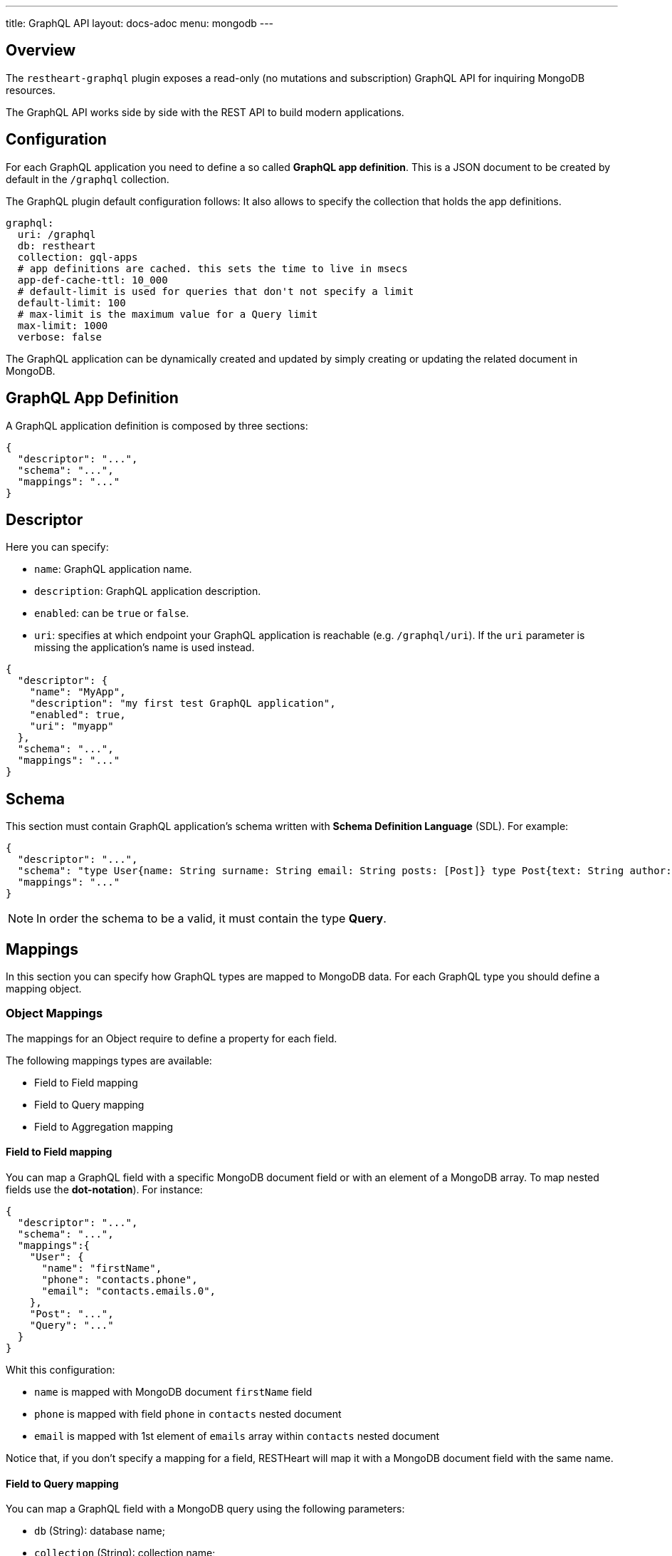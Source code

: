 ---
title: GraphQL API
layout: docs-adoc
menu: mongodb
---

== Overview

The `restheart-graphql` plugin exposes a read-only (no mutations and subscription) GraphQL API for inquiring MongoDB resources.

The GraphQL API works side by side with the REST API to build modern applications.

== Configuration

For each GraphQL application you need to define a so called *GraphQL app definition*. This is a JSON document to be created by default in the `/graphql` collection.

The GraphQL plugin default configuration follows:
 It also allows to specify the collection that holds the app definitions.

[source,yml]
----
graphql:
  uri: /graphql
  db: restheart
  collection: gql-apps
  # app definitions are cached. this sets the time to live in msecs
  app-def-cache-ttl: 10_000
  # default-limit is used for queries that don't not specify a limit
  default-limit: 100
  # max-limit is the maximum value for a Query limit
  max-limit: 1000
  verbose: false
----

The GraphQL application can be dynamically created and updated by simply creating or updating the related document in MongoDB.

== GraphQL App Definition

A GraphQL application definition is composed by three sections:

[source,json]
----
{
  "descriptor": "...",
  "schema": "...",
  "mappings": "..."
}
----

== Descriptor

Here you can specify:

-  `name`: GraphQL application name.
-  `description`: GraphQL application description.
-  `enabled`: can be `true` or `false`.
-  `uri`: specifies at which endpoint your GraphQL application is reachable (e.g. `/graphql/uri`). If the `uri` parameter is missing the application's name is used instead.

[source,json]
----
{
  "descriptor": {
    "name": "MyApp",
    "description": "my first test GraphQL application",
    "enabled": true,
    "uri": "myapp"
  },
  "schema": "...",
  "mappings": "..."
}
----

== Schema

This section must contain GraphQL application's schema written with *Schema Definition Language* (SDL). For example:

[source,json]
----
{
  "descriptor": "...",
  "schema": "type User{name: String surname: String email: String posts: [Post]} type Post{text: String author: User} type Query{users(limit: Int = 0, skip: Int = 0)}",
  "mappings": "..."
}
----

NOTE: In order the schema to be a valid, it must contain the type *Query*.

== Mappings

In this section you can specify how GraphQL types are mapped to MongoDB data. For each GraphQL type you should define a mapping object.

=== Object Mappings

The mappings for an Object require to define a property for each field.

The following mappings types are available:

- Field to Field mapping
- Field to Query mapping
- Field to Aggregation mapping

==== Field to Field mapping

You can map a GraphQL field with a specific MongoDB document field or with an element of a MongoDB array. To map nested fields use the **dot-notation**). For instance:

[source,json]
----
{
  "descriptor": "...",
  "schema": "...",
  "mappings":{
    "User": {
      "name": "firstName",
      "phone": "contacts.phone",
      "email": "contacts.emails.0",
    },
    "Post": "...",
    "Query": "..."
  }
}
----

Whit this configuration:

- `name` is mapped with MongoDB document `firstName` field
- `phone` is mapped with field `phone` in `contacts` nested document
- `email` is mapped with 1st element of `emails` array within `contacts` nested document

Notice that, if you don't specify a mapping for a field, RESTHeart will map it with a MongoDB document field with the same name.

==== Field to Query mapping

You can map a GraphQL field with a MongoDB query using the following parameters:

-  `db` (String): database name;
-  `collection` (String): collection name;
-  `find` (Document): selection filter using query operators (e.g. `$in`, `$and`, `$or`, ...);
-  `sort` (Document): order in which the query returns matching documents;
-  `skip` (Document or Integer): how many documents should be skipped of those resulting;
-  `limit` (Document or Integer): how many documents should be returned at most of those resulting.

NOTE: Unlimited queries are not allowed: if the query does not specifies a `limit`, the service configuration `default-limit` is applied. Also the limit cannot exceed the `max-limit`.

Moreover, a query is **parametric** when the mapped MongoDb query includes one or more `$arg` and `$fk` operators:

 - `$arg`: allows to use the arguments of the GraphQL query in the MongoDb query;
 - `$fk`: allows to map a GraphQL field with a MongoDB relation, specifying which is the document field that holds the relation.

For example, having the following GraphQL schema:

[source,graphql]
----
type User {
  id: Int!
  name: String
  posts: [Post]
}

type Post {
  id: Int!
  text: String
  category: String
  author: User
}

type Query {
  usersByName(_name: String!, _limit: Int = 0, _skip: Int = 0): [Users]
}
----

with MongoDB data organized in the two collections `users` and `posts``:

**USERS**
[source,json]
----
{
  "_id": {"$oid": "6037732f5fa7d52581015ed9" },
  "firstName": "Foo",
  "lastName": "Bar",
  "contacts": { "phone": "+39113", "emails": ["foo@domain.com", "f.bar@domain.com"],
  "posts_ids": [ { "$oid": "606d963f74744a3fa6f4489a" }, { "$oid": "606d963f74744a3fa6f4489e" } ] }
}
----

**POSTS**
[source,json]
----
[
  { "_id": {"$oid": "606d963f74744a3fa6f4489a" },
    "text": "Lorem ipsum dolor sit amet",
    "category": "front-end",
    "author_id": {"$oid": "6037732f5fa7d52581015ed9" }
  },
  { "_id": {"$oid": "606d963f74744a3fa6f4489e" },
    "text": "Lorem ipsum dolor sit amet",
    "category": "back-end",
    "author_id": {"$oid": "6037732f5fa7d52581015ed9" }
  }
]
----
then, possible mappings are:

[source,json]
----
{
  "descriptor": "...",
  "schema": "...",
  "mappings": {
    "User": {
      "posts": {
        "db": "restheart",
        "collection": "posts",
        "find": { "_id": { "$in": { "$fk": "posts_ids" } } }
      }
    },
    "Post": {
      "author": {
        "db": "restheart",
        "collection": "user",
        "find": { "_id": { "$fk": "author_id" } }
      }
    },
    "Query": {
      "usersByName": {
        "db": "restheart",
        "collection": "users",
        "find": { "name": { "$arg": "_name" } },
        "limit": { "$arg": "_limit" },
        "skip": { "$arg": "_skip" },
        "sort": { "name": -1 }
      }
    }
  }
}
----

As result:

 - given a `User`, his posts are the MongoDB documents, within the `posts` collection, with value of field `_id` that are in the `posts_ids` array of `User`'s document;
 - given a `Post`, its author is the MongoDB document, within the `users` collection, with value of field `_id` equal to `author_id` of `Post`'s document;
 - asking for `userByName` GraphQL field, the MongoDB documents searched are the ones within the `users` collection with field `name` equal to value of `_name` GraphQL argument. Moreover, we are asking to return at most `_limit` documents, to skip the firsts `_skip` ones and to sort them by name in reverse order.

NOTE: you can use also the *dot notation* with the `$fk` operator.

==== Field to Aggregation mapping

You can map a GraphQL field with a MongoDB aggregation using the following parameters:

- `db` (String): database name;
- `collection` (String): collection name;
- `stages` (Array): array of aggregation stages.

As with field to query mapping, `$arg` and `$fk` operators are allowed in aggregation stages.
Referring to the previous example of mapping, the following aggregation stages are possible:

[source,json]
----
"Query": {
    "countPostsByCategory": {
      "db": "restheart",
      "collection": "users",
      "stages": [
        { "$group": { "_id": "$category", "count": { "$count": {} } } }
      ]
    }
  }
----

And the Query in the GraphQL schema will now have the following field:

[source,graphql]
----
type Stats {
  _id: String
  count: Int
}

type Query {
  countPostsByCategory: [Stats]
}
----

=== Enum mappings

NOTE: available from v7.2

The mappings for Enum types specify which value in MongoDB maps to which enum value.

The enum mappings are _optional_. If omitted, the value in the db is supposed to be the same string than the enum value.

For example, the following `enum`:

[source,graphql]
----
enum Level { ENTRY, MEDIUM, ADVANCED }
----

Can be mapped to numeric values as follows:

[source,json]
----
"Level": {
    "ENTRY": 0,
    "MEDIUM": 1,
    "ADVANCED": 2
}
----

NOTE: An example GraphQL application that uses `enum` is link:https://github.com/SoftInstigate/restheart/blob/master/core/src/test/java/karate/graphql/enum-union-interface/enumTestApp.json[enumTestApp.json] used in the test link:https://github.com/SoftInstigate/restheart/blob/master/core/src/test/java/karate/graphql/enum-union-interface/enum.feature[enum.feature]

=== Interface mappings

NOTE: available from v7.2

An Interface is an abstract type that includes a certain set of fields that a type must include to implement the interface.

In order to decide which type a concrete value belongs to, a _TypeResolver_ must be defined in the interface mappings.

Given the following _Interface_ and concrete _Objects_

[source,graphql]
----
interface Course { _id: ObjectId, title: String }
type InternalCourse implements Course { _id: ObjectId, title: String }
type ExternalCourse implements Course { _id: ObjectId, title: String, deliveredBy: String }
type Query { AllCourses: [Course] }
----

The following mappings defines the _TypeResolver_ using the `$typeResolver` keyword.

[source,json]
----
"Course": {
    "$typeResolver": {
        "InternalCourse": "not field-exists(deliveredBy)",
        "ExternalCourse": "field-exists(deliveredBy)"
    }
}
----

The `$typeResolver` is an object that maps the concrete types' names (`InternalCourse` and `ExternalCourse`) with predicates. If the predicate evaluates to `true` against a document than its GraphQL type is used for it.

`$typeResolver` can use the following predicates:

[cols="1,3"]
|===
|*predicate*|*description*
|`and` | boolean `and` operator
|`or` | boolean `or` operator
|`not` | boolean `not` operator
|`field-exists` | checks if the type document contains the specified keys. Dot notation and multiple keys are permitted as in `field-exists(foo.bar, bar.foo)`
|`field-eq` | checks if the specified type key is equal to a value. The key can use the dot notation and the value can be any JSON as in `field-eq(field=foo.bar, value='{ "n": 1 }')`.
|`value-eq` | checks if the type value is equal to the given argument. The argument can be any JSON as in `value-eq('{ "n": 1 }')`.
|===


WARNING: the value of the `field-eq` predicate must be valid JSON. In particular pay attention to string values that require two quotes as in `field-eq(field=foo, value='"bar"')`.

==== Examples of `field-eq` predicates

[cols="1,1"]
|===
|*predicate*|*condition*
|`field-eq(field=n, value=100)`|field `n` equals number `100`
|`field-eq(field=n, value='"100"')`|field `n` equals string `"100"`
|`field-eq(field=b, value=true)`|field `b` equals boolean value `true`
|`field-eq(field=o, value='{ "bar": 1 }')`|field `o` equals JSON Object `{ "bar": 1 }`
|`field-eq(field=s, value='"foo"')`|field `s` equals string `"foo"`
|===

NOTE: An example GraphQL application that uses `interface` is link:https://github.com/SoftInstigate/restheart/blob/master/core/src/test/java/karate/graphql/enum-union-interface/interfaceTestApp.json[interfaceTestApp.json] used in the test link:https://github.com/SoftInstigate/restheart/blob/master/core/src/test/java/karate/graphql/enum-union-interface/interface.feature[interface.feature]

=== Union mappings

NOTE: available from v7.2

Union types are very similar to interfaces, but they don't specify any fields.

[source,graphql]
----
union Course = InternalCourse | ExternalCourse
type InternalCourse { _id: ObjectId, title: String }
type ExternalCourse { _id: ObjectId, title: String, deliveredBy: String }
----

As for interfaces, a _TypeResolver_ must be defined in the union mappings to decide which type a concrete value belongs to.

The format for union's `$typeResolver` is identical to interface's.

NOTE: An example GraphQL application that uses `union` is link:https://github.com/SoftInstigate/restheart/blob/master/core/src/test/java/karate/graphql/enum-union-interface/unionTestApp.json[unionTestApp.json] used in the test link:https://github.com/SoftInstigate/restheart/blob/master/core/src/test/java/karate/graphql/enum-union-interface/union.feature[union.feature]

== Bson types

All primitive GraphQL types have been mapped to corresponding BSON types plus a set of custom GraphQL scalars types have been added:

[cols="1,1,3"]
|===
|*GraphQL type*|*Bson Type*|*Example*
|`Boolean` |`BsonBoolean` |`true`
|`String` |`BsonString` |`"foo"`
|`Int` |`BsonInt32` |`1`
|`Long` |`BsonInt64` |`{ "$numberLong": "10000000000000000000" }`
|`Float` |`BsonDouble` |`{ "$numberDouble": "1.0" }`
|`Decimal128` |`BsonDecimal128` |`{ "$numberDecimal": "123.456" }`
|`ObjectId` |`BsonObjectId` |`{ "$oid": "618d18d6d058286395bb5567" }`
|`Timestamp` |`BsonTimestamp` |`{ "$timestamp": {"t": 1, "i": 1} }`
|`DateTime` |`BsonDate` |`{ "$date": 1639666957000 }`
|`Regex` |`BsonRegex` |`{ "$regex": "<sRegex>", "$options": "<sOptions>" }`
|`BsonDocument` |`BsonDocument` |`{ "any": 1, "possible": 1, "document": 1 }`|
|===

=== Example

The following GraphQL type `User` defines the property `_id` to be of type `ObjectId`

[source,graphql]
----
type User {
    _id: ObjectId
    name: String
    surname: String
    email: String
    posts: [Post]
}
----

== Queries

Up to now, only GraphQL Query can be made, so no subscription or mutation. In order to make a query you can use HTTP request with POST method and both content-type `application/json` and `application/graphql`. For instance:

=== `application/json`

[source,http]
----
POST /graphql/<app-uri> HTTP/1.1
Host: <host-name>
Content-Type: application/json
----

[.text-muted]
*Request body*
[source,json]
----
{
  "query": "query test_operation($name: String){ userByName(_name: $name){name posts{text}} }",
  "variables": { "name": "..." },
  "operationName": "..."
}
----

=== `application/graphql`


[source,http]
----
POST /graphql/<app-uri> HTTP/1.1
Host: <host-name>
Content-Type: application/graphql
----

[.text-muted]
*Request body*
[source,grahpql]
----
{
  userByName(_name: "...") {
      name
      posts {
        text
      }
  }
}
----

## Limitations

The GraphQL service has the following limitations:

- **Read-only API**: mutations are not supported; the GraphQL API is only intended for simplifying data fetching. To write data, the REST API must be used.
- **Not-supported schema keywords**: the schema resolvers do not support the `input` keyword. RESTHeart versions up to 7.1 don't support the keywords `enum`, `union`, `interface`.

## Response codes

In the following table are reported possible RESTHeart GraphQL Service responses:

[cols="1,4"]
|===
|*HTTP Status code*|*description*
|200
|It's all OK!
|400
|Invalid GraphQL query (e.g. required fields are not in the schema, argument type mismatch), schema - MongoDB data type mismatch, invalid app definition
|401
|Unauthorized
|404
|There is no GraphQL app bound to the requested endpoint
|405
|HTTP method used not supported
|500
|Internal Server Error|
|===

== Example responses

*200 - OK*

[source,json]
----
{
  "data":{
    "userByName":[
      {
        "firstName": "nameUser1",
        "lastName": "surnameUser1"
      },
      {
        "firstName": "nameUser2",
        "lastName": "surnameUser2"
      }
    ]
  }
}
----

*400 - Bad Request - Invalid GraphQL Query / schema - MongoDB data type mismatch*

[source,json]
----
{
  "data": "...",
  "errors" : "..."
}
----

*400 - Bad Request - Invalid GraphQL App Definition*

[source,json]
----
{
  "http status code":  400,
  "http status description":  "Bad Request",
  "message":  "..."
}
----
